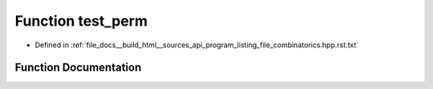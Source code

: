 .. _exhale_function_program__listing__file__combinatorics_8hpp_8rst_8txt_1aedfa862b47420de0d171586777f5fa5e:

Function test_perm
==================

- Defined in :ref:`file_docs__build_html__sources_api_program_listing_file_combinatorics.hpp.rst.txt`


Function Documentation
----------------------


.. doxygenfunction:: test_perm()
